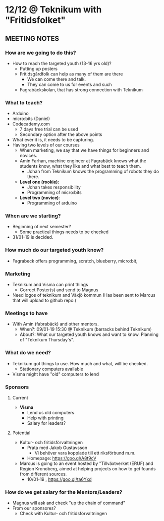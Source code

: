 * 12/12 @ Teknikum with "Fritidsfolket"
** MEETING NOTES
*** How are we going to do this?
    - How to reach the targeted youth (13-16 yrs old)?
      - Putting up posters
      - Fritidsgårdfolk can help as many of them are there
        - We can come there and talk.
        - They can come to us for events and such
      - Fagrabäckskolan, that has strong connection with Teknikum

*** What to teach? 
    - Arduino
    - micro:bits (Daniel)
    - Codecademy.com
      - 7 days free trial can be used
      - Secondary option after the above points
    - What ever it is, it needs to be capturing.
    - Having two levels of our courses
      - When marketing, we say that we have things for beginners and novices.
      - Amin Farhan, machine engineer at Fagrabäck knows what the students know, what they like and what best to teach them.
        - Johan from Teknikum knows the programming of robots they do there.
      - *Level one (rookie):*
        - Johan takes responsibility
        - Programming of micro:bits
      - *Level two (novice)*:
        - Programming of arduino

*** When are we starting?
    - Beginning of next semester?
      - Some practical things needs to be checked
    - 31/01-19 is decided.

*** How much do our targeted youth know?
    - Fagrabeck offers programming, scratch, blueberry, micro:bit, 

*** Marketing
    - Teknikum and Visma can print things
      - Correct Poster(s) and send to Magnus
    - Need logos of teknikum and Växjö kommun
      (Has been sent to Marcus that will upload to github repo.)

*** Meetings to have
    - With Amin (fabrabäck) and other mentors.
      - When?:  09/01-19 15:30 @ Teknikum (barracks behind Teknikum)
      - About?: What our targeted youth knows and want to know. 
                Planning of "Teknikum Thursday's".

*** What do we need?
    - Teknikum got things to use. How much and what, will be checked.
      - Stationary computers available
    - Visma might have "old" computers to lend

*** Sponsors
**** Current
     - *Visma*
       * Lend us old computers
       * Help with printing
       * Salary for leaders?

**** Potential
     - Kultur- och fritidsförvaltningen
       - Prata med Jakob Gustavsson
         - Vi behöver vara kopplade till ett riksförbund m.m.
       - Homepage: https://goo.gl/A8t9cV
     - Marcus is going to an event hosted by "Tillväxtverket (ERUF) and Region Kronoberg, aimed at helping projects on how to get founds from different sources.
        - 10/01-19 , https://goo.gl/ta6Yxd

*** How do we get salary for the Mentors/Leaders?
    - Magnus will ask and check "up the chain of command"
    - From our sponsores?
      - Check with Kultur- och fritidsförvaltningen
